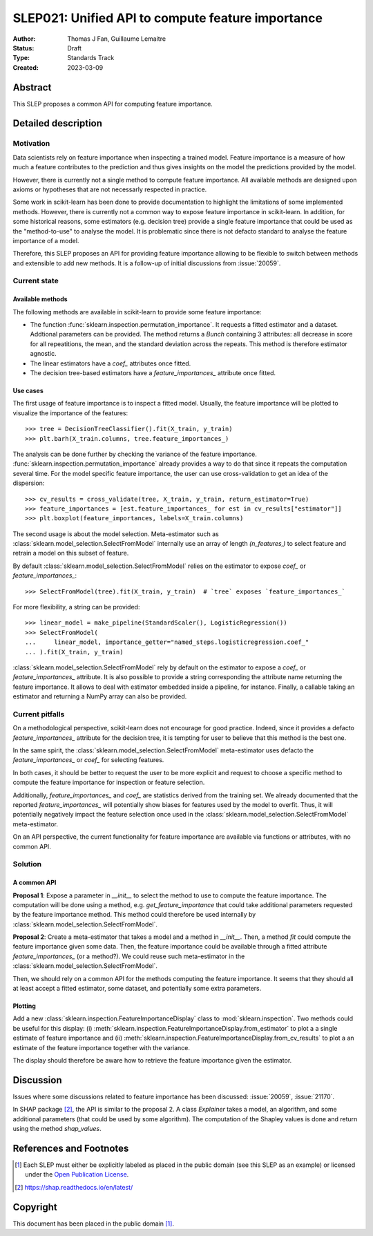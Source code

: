 .. _slep_021:

==================================================
SLEP021: Unified API to compute feature importance
==================================================

:Author: Thomas J Fan, Guillaume Lemaitre
:Status: Draft
:Type: Standards Track
:Created: 2023-03-09

Abstract
--------

This SLEP proposes a common API for computing feature importance.

Detailed description
--------------------

Motivation
~~~~~~~~~~

Data scientists rely on feature importance when inspecting a trained model.
Feature importance is a measure of how much a feature contributes to the
prediction and thus gives insights on the model the predictions provided by
the model.

However, there is currently not a single method to compute feature importance.
All available methods are designed upon axioms or hypotheses that are not
necessarly respected in practice.

Some work in scikit-learn has been done to provide documentation to highlight
the limitations of some implemented methods. However, there is currently not
a common way to expose feature importance in scikit-learn. In addition, for
some historical reasons, some estimators (e.g. decision tree) provide a single
feature importance that could be used as the "method-to-use" to analyse the
model. It is problematic since there is not defacto standard to analyse the
feature importance of a model.

Therefore, this SLEP proposes an API for providing feature importance allowing
to be flexible to switch between methods and extensible to add new methods. It
is a follow-up of initial discussions from :issue:`20059`.

Current state
~~~~~~~~~~~~~

Available methods
^^^^^^^^^^^^^^^^^

The following methods are available in scikit-learn to provide some feature
importance:

- The function :func:`sklearn.inspection.permutation_importance`. It requests
  a fitted estimator and a dataset. Addtional parameters can be provided. The
  method returns a `Bunch` containing 3 attributes: all decrease in score for
  all repeatitions, the mean, and the standard deviation across the repeats.
  This method is therefore estimator agnostic.
- The linear estimators have a `coef_` attributes once fitted.
- The decision tree-based estimators have a `feature_importances_` attribute
  once fitted.

Use cases
^^^^^^^^^

The first usage of feature importance is to inspect a fitted model. Usually,
the feature importance will be plotted to visualize the importance of the
features::

   >>> tree = DecisionTreeClassifier().fit(X_train, y_train)
   >>> plt.barh(X_train.columns, tree.feature_importances_)

The analysis can be done further by checking the variance of the feature
importance. :func:`sklearn.inspection.permutation_importance` already provides
a way to do that since it repeats the computation several time. For the model
specific feature importance, the user can use cross-validation to get an idea
of the dispersion::

   >>> cv_results = cross_validate(tree, X_train, y_train, return_estimator=True)
   >>> feature_importances = [est.feature_importances_ for est in cv_results["estimator"]]
   >>> plt.boxplot(feature_importances, labels=X_train.columns)

The second usage is about the model selection. Meta-estimator such as
:class:`sklearn.model_selection.SelectFromModel` internally use an array of
length `(n_features,)` to select feature and retrain a model on this subset of
feature.

By default :class:`sklearn.model_selection.SelectFromModel` relies on the
estimator to expose `coef_` or `feature_importances_`::

   >>> SelectFromModel(tree).fit(X_train, y_train)  # `tree` exposes `feature_importances_`

For more flexibility, a string can be provided::

   >>> linear_model = make_pipeline(StandardScaler(), LogisticRegression())
   >>> SelectFromModel(
   ...     linear_model, importance_getter="named_steps.logisticregression.coef_"
   ... ).fit(X_train, y_train)

:class:`sklearn.model_selection.SelectFromModel` rely by default on
the estimator to expose a `coef_` or `feature_importances_` attribute. It is
also possible to provide a string corresponding the attribute name returning
the feature importance. It allows to deal with estimator embedded inside a
pipeline, for instance. Finally, a callable taking an estimator and returning
a NumPy array can also be provided.

Current pitfalls
~~~~~~~~~~~~~~~~

On a methodological perspective, scikit-learn does not encourage for good
practice. Indeed, since it provides a defacto `feature_importances_` attribute
for the decision tree, it is tempting for user to believe that this method is
the best one.

In the same spirit, the :class:`sklearn.model_selection.SelectFromModel`
meta-estimator uses defacto the `feature_importances_` or `coef_` for selecting
features.

In both cases, it should be better to request the user to be more explicit and
request to choose a specific method to compute the feature importance for
inspection or feature selection.

Additionally, `feature_importances_` and `coef_` are statistics derived from
the training set. We already documented that the reported
`feature_importances_` will potentially show biases for features used by the
model to overfit. Thus, it will potentially negatively impact the feature
selection once used in the :class:`sklearn.model_selection.SelectFromModel`
meta-estimator.

On an API perspective, the current functionality for feature importance are
available via functions or attributes, with no common API.

Solution
~~~~~~~~

A common API
^^^^^^^^^^^^

**Proposal 1**: Expose a parameter in `__init__` to select the method to use
to compute the feature importance. The computation will be done using a method,
e.g. `get_feature_importance` that could take additional parameters requested
by the feature importance method. This method could therefore be used
internally by :class:`sklearn.model_selection.SelectFromModel`.

**Proposal 2**: Create a meta-estimator that takes a model and a method in
`__init__`. Then, a method `fit` could compute the feature importance given
some data. Then, the feature importance could be available through a fitted
attribute `feature_importances_` (or a method?). We could reuse such
meta-estimator in the :class:`sklearn.model_selection.SelectFromModel`.

Then, we should rely on a common API for the methods computing the feature
importance. It seems that they should all at least accept a fitted estimator,
some dataset, and potentially some extra parameters.

Plotting
^^^^^^^^

Add a new :class:`sklearn.inspection.FeatureImportanceDisplay` class to
:mod:`sklearn.inspection`. Two methods could be useful for this display: (i)
:meth:`sklearn.inspection.FeatureImportanceDisplay.from_estimator` to plot a
a single estimate of feature importance and (ii)
:meth:`sklearn.inspection.FeatureImportanceDisplay.from_cv_results` to plot a
an estimate of the feature importance together with the variance.

The display should therefore be aware how to retrieve the feature importance
given the estimator.

Discussion
----------

Issues where some discussions related to feature importance has been discussed:
:issue:`20059`, :issue:`21170`.

In SHAP package [2]_, the API is similar to the proposal 2. A class `Explainer`
takes a model, an algorithm, and some additional parameters (that could be
used by some algorithm). The computation of the Shapley values is done and
return using the method `shap_values`.

References and Footnotes
------------------------

.. [1] Each SLEP must either be explicitly labeled as placed in the public
   domain (see this SLEP as an example) or licensed under the `Open Publication
   License`_.
.. [2] https://shap.readthedocs.io/en/latest/

.. _Open Publication License: https://www.opencontent.org/openpub/


Copyright
---------

This document has been placed in the public domain [1]_.
